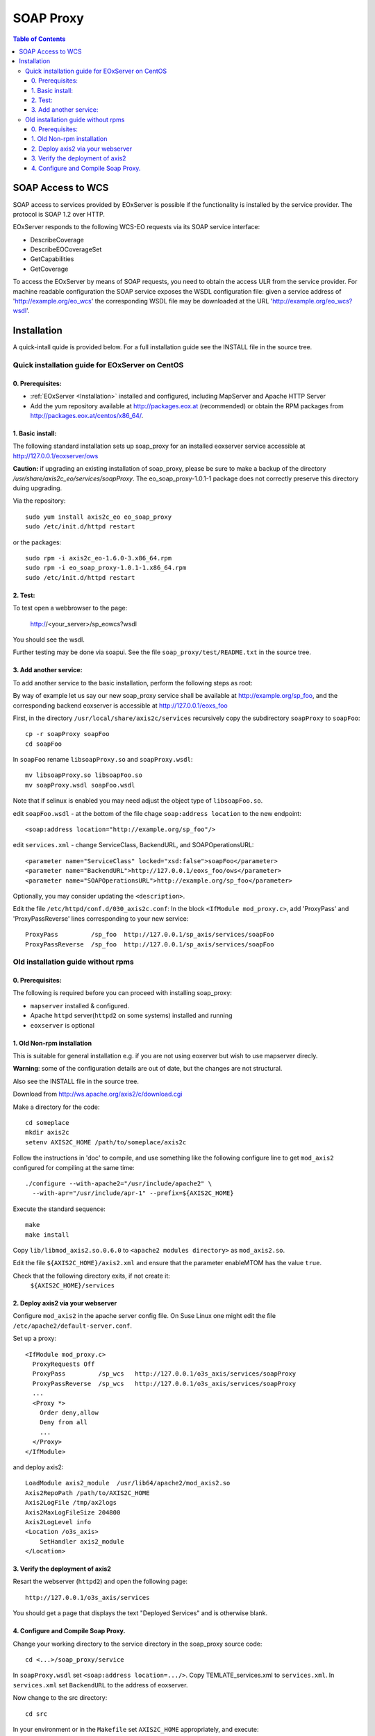 .. soap proxy
  #-----------------------------------------------------------------------------
  # $Id$
  #
  # Project: EOxServer <http://eoxserver.org>
  # Authors: Milan Novacek <milan.novacek@siemens.com>
  #
  #-----------------------------------------------------------------------------
  # Copyright (c) 2011 ANF DATA Spol. s r.o.
  #
  # Permission is hereby granted, free of charge, to any person obtaining a copy
  # of this software and associated documentation files (the "Software"), to
  # deal in the Software without restriction, including without limitation the
  # rights to use, copy, modify, merge, publish, distribute, sublicense, and/or
  # sell copies of the Software, and to permit persons to whom the Software is
  # furnished to do so, subject to the following conditions:
  #
  # The above copyright notice and this permission notice shall be included in
  # all copies of this Software or works derived from this Software.
  #
  # THE SOFTWARE IS PROVIDED "AS IS", WITHOUT WARRANTY OF ANY KIND, EXPRESS OR
  # IMPLIED, INCLUDING BUT NOT LIMITED TO THE WARRANTIES OF MERCHANTABILITY,
  # FITNESS FOR A PARTICULAR PURPOSE AND NONINFRINGEMENT. IN NO EVENT SHALL THE
  # AUTHORS OR COPYRIGHT HOLDERS BE LIABLE FOR ANY CLAIM, DAMAGES OR OTHER
  # LIABILITY, WHETHER IN AN ACTION OF CONTRACT, TORT OR OTHERWISE, ARISING 
  # FROM, OUT OF OR IN CONNECTION WITH THE SOFTWARE OR THE USE OR OTHER DEALINGS
  # IN THE SOFTWARE.
  #-----------------------------------------------------------------------------

.. _soap proxy:

SOAP Proxy
==========

.. contents:: Table of Contents
    :depth: 3
    :backlinks: top

SOAP Access to WCS
------------------

SOAP access to services provided by EOxServer is possible if the functionality
is installed by the service provider. The protocol is SOAP 1.2 over HTTP.

EOxServer responds to the following WCS-EO requests via its SOAP service interface:

* DescribeCoverage
* DescribeEOCoverageSet
* GetCapabilities
* GetCoverage

To access the EOxServer by means of SOAP requests, you need to obtain the
access ULR from the service provider.
For machine readable configuration the SOAP service exposes the WSDL
configuration file: given a service address of 'http://example.org/eo_wcs' the
corresponding WSDL file may be downloaded at the URL
'http://example.org/eo_wcs?wsdl'.

Installation
------------

A quick-intall quide is provided below.  For a full installation guide see the
INSTALL file in the source tree.

Quick installation guide for EOxServer on CentOS
~~~~~~~~~~~~~~~~~~~~~~~~~~~~~~~~~~~~~~~~~~~~~~~~

0. Prerequisites:
.................

* :ref:`EOxServer <Installation>` installed and configured, including 
  MapServer and Apache HTTP Server
* Add the yum repository available at http://packages.eox.at (recommended) or
  obtain the RPM packages from http://packages.eox.at/centos/x86_64/.

1. Basic install:
.................

The following standard installation sets up soap_proxy for an installed eoxserver
service accessible at http://127.0.0.1/eoxserver/ows

**Caution:** if upgrading an existing installation of soap_proxy, please be
sure to make a backup of the directory
`/usr/share/axis2c_eo/services/soapProxy`. The eo_soap_proxy-1.0.1-1 package
does not correctly preserve this directory duing upgrading.

Via the repository::

  sudo yum install axis2c_eo eo_soap_proxy
  sudo /etc/init.d/httpd restart

or the packages::

  sudo rpm -i axis2c_eo-1.6.0-3.x86_64.rpm
  sudo rpm -i eo_soap_proxy-1.0.1-1.x86_64.rpm
  sudo /etc/init.d/httpd restart

2. Test:
........

To test open a webbrowser to the page:

  http://<your_server>/sp_eowcs?wsdl

You should see the wsdl.

Further testing may be done via soapui.  See the file 
``soap_proxy/test/README.txt`` in the source tree.


3. Add another service:
.......................

To add another service to the basic installation, perform the following steps
as root:

By way of example let us say our new soap_proxy service shall be available at
http://example.org/sp_foo, and the corresponding backend eoxserver is
accessible at  http://127.0.0.1/eoxs_foo

First, in the directory ``/usr/local/share/axis2c/services`` recursively copy
the subdirectory ``soapProxy`` to ``soapFoo``::

  cp -r soapProxy soapFoo
  cd soapFoo

In ``soapFoo`` rename ``libsoapProxy.so`` and ``soapProxy.wsdl``::

  mv libsoapProxy.so libsoapFoo.so
  mv soapProxy.wsdl soapFoo.wsdl

Note that if selinux is enabled you may need adjust the object type of
``libsoapFoo.so``.

edit ``soapFoo.wsdl`` - at the bottom of the file chage  ``soap:address location``
to the new endpoint::

  <soap:address location="http://example.org/sp_foo"/>

edit ``services.xml`` - change ServiceClass, BackendURL, and SOAPOperationsURL::

  <parameter name="ServiceClass" locked="xsd:false">soapFoo</parameter>
  <parameter name="BackendURL">http://127.0.0.1/eoxs_foo/ows</parameter>
  <parameter name="SOAPOperationsURL">http://example.org/sp_foo</parameter>

Optionally, you may consider updating the ``<description>``.

Edit the file ``/etc/httpd/conf.d/030_axis2c.conf``:  In the block ``<IfModule
mod_proxy.c>``, add 'ProxyPass' and 'ProxyPassReverse' lines corresponding to
your new service::

  ProxyPass         /sp_foo  http://127.0.0.1/sp_axis/services/soapFoo
  ProxyPassReverse  /sp_foo  http://127.0.0.1/sp_axis/services/soapFoo


Old installation guide without rpms
~~~~~~~~~~~~~~~~~~~~~~~~~~~~~~~~~~~

0. Prerequisites:
.................
The following is required before you can proceed with installing soap_proxy:

* ``mapserver`` installed & configured.
* Apache ``httpd`` server(``httpd2`` on some systems) installed and running
* ``eoxserver`` is optional

1. Old Non-rpm installation
...........................

This is suitable for general installation e.g. if you are not using
eoxerver but wish to use mapserver direcly.

**Warning**: some of the configuration details are out of date, but
the changes are not structural.

Also see the INSTALL file in the source tree.

Download from http://ws.apache.org/axis2/c/download.cgi

Make a directory for the code::

    cd someplace
    mkdir axis2c
    setenv AXIS2C_HOME /path/to/someplace/axis2c

Follow the instructions in 'doc' to compile, and use something like the
following configure line to get ``mod_axis2`` configured for compiling at the same
time::

   ./configure --with-apache2="/usr/include/apache2" \
     --with-apr="/usr/include/apr-1" --prefix=${AXIS2C_HOME}

Execute the standard sequence::

   make
   make install

Copy ``lib/libmod_axis2.so.0.6.0``  to ``<apache2 modules directory>``  as
``mod_axis2.so``. 

Edit the file ``${AXIS2C_HOME}/axis2.xml`` and ensure that the parameter
enableMTOM has the value ``true``.

Check that the following directory exits, if not create it:
   ``${AXIS2C_HOME}/services``


2. Deploy axis2 via your webserver
..................................

Configure ``mod_axis2`` in the apache server config file. On Suse Linux one might
edit the file ``/etc/apache2/default-server.conf``.

Set up a proxy::

  <IfModule mod_proxy.c>
    ProxyRequests Off
    ProxyPass         /sp_wcs   http://127.0.0.1/o3s_axis/services/soapProxy
    ProxyPassReverse  /sp_wcs   http://127.0.0.1/o3s_axis/services/soapProxy
    ...
    <Proxy *>
      Order deny,allow
      Deny from all
      ...
    </Proxy>
  </IfModule>

and deploy axis2::

    LoadModule axis2_module  /usr/lib64/apache2/mod_axis2.so
    Axis2RepoPath /path/to/AXIS2C_HOME
    Axis2LogFile /tmp/ax2logs
    Axis2MaxLogFileSize 204800
    Axis2LogLevel info
    <Location /o3s_axis>
        SetHandler axis2_module
    </Location>


3. Verify the deployment of axis2
.................................

Resart the webserver (``httpd2``) and open the following page::

 http://127.0.0.1/o3s_axis/services

You should get a page that displays the text "Deployed Services" and is otherwise blank.


4. Configure and Compile Soap Proxy.
....................................

Change your working directory to the service directory in the soap_proxy source
code::

 cd <...>/soap_proxy/service

In ``soapProxy.wsdl`` set ``<soap:address location=.../>``.  Copy
TEMLATE_services.xml to ``services.xml``.
In ``services.xml`` set ``BackendURL`` to the address of eoxserver.

Now change to the src directory::

 cd src

In your environment or in the ``Makefile`` set ``AXIS2C_HOME`` appropriately, and
execute::

 make inst

Restart you httpd server and check that http://127.0.0.1/o3s_axis/services
shows the soapProxy service offering the four EO-WCS operations.

Further testing may be done via soapui.  See the file 
``soap_proxy/test/README.txt`` in the source tree.
